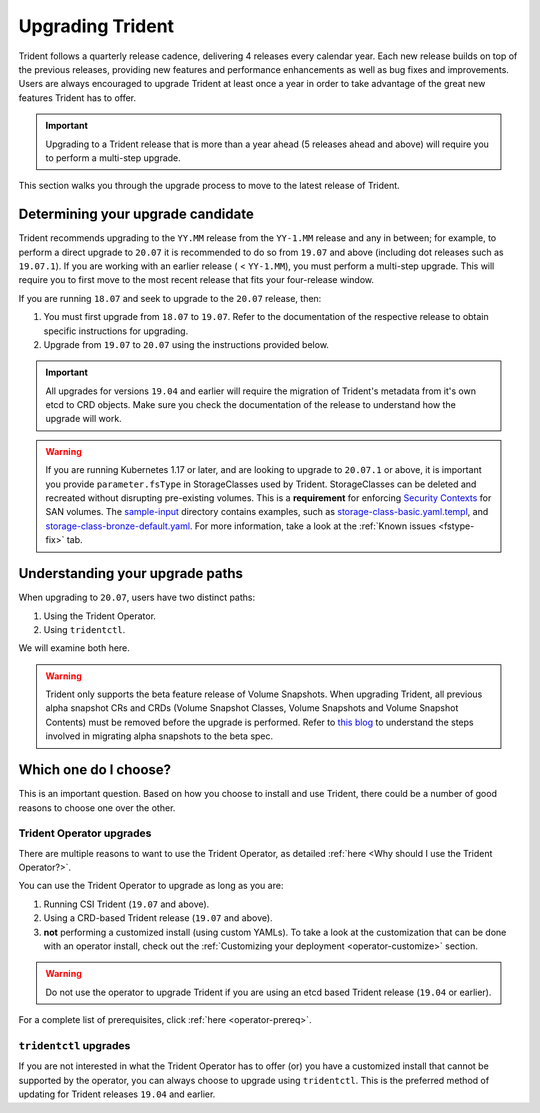 #################
Upgrading Trident
#################

Trident follows a quarterly release cadence, delivering 4 releases every calendar
year. Each new release builds on top of the previous releases, providing new
features and performance enhancements as well as bug fixes and improvements. Users
are always encouraged to upgrade Trident at least once a year in order to take
advantage of the great new features Trident has to offer.

.. important::
   Upgrading to a Trident release that is more than a year ahead (5 releases
   ahead and above) will require you to perform a multi-step upgrade.

This section walks you through the upgrade process to move to the
latest release of Trident.

Determining your upgrade candidate
----------------------------------

Trident recommends upgrading to the ``YY.MM`` release from the ``YY-1.MM`` release
and any in between; for example, to perform a direct upgrade to ``20.07`` it is
recommended to do so from ``19.07`` and above (including dot releases such as
``19.07.1``). If you are working with an earlier release ( < ``YY-1.MM``), you
must perform a multi-step upgrade. This will require you to first move to the
most recent release that fits your four-release window.

If you are running ``18.07`` and seek to upgrade to the ``20.07`` release, then:

1. You must first upgrade from ``18.07`` to ``19.07``. Refer to the documentation
   of the respective release to obtain specific instructions for upgrading.
2. Upgrade from ``19.07`` to ``20.07`` using the instructions provided below.

.. important::
   All upgrades for versions ``19.04`` and earlier will require the migration of
   Trident's metadata from it's own etcd to CRD objects. Make sure you check the
   documentation of the release to understand how the upgrade will work.

.. warning::

  If you are running Kubernetes 1.17 or later, and are looking to upgrade to
  ``20.07.1`` or above, it is important you provide ``parameter.fsType`` in
  StorageClasses used by Trident. StorageClasses can be deleted and recreated
  without disrupting pre-existing volumes. This is a **requirement** for
  enforcing `Security Contexts <https://kubernetes.io/docs/tasks/configure-pod-container/security-context/>`_
  for SAN volumes. The `sample-input <https://github.com/NetApp/trident/tree/master/trident-installer/sample-input>`_
  directory contains examples, such as
  `storage-class-basic.yaml.templ <https://github.com/NetApp/trident/blob/master/trident-installer/sample-input/storage-class-basic.yaml.templ>`_,
  and `storage-class-bronze-default.yaml <https://github.com/NetApp/trident/blob/master/trident-installer/sample-input/storage-class-bronze-default.yaml>`_.
  For more information, take a look at the :ref:`Known issues <fstype-fix>` tab.

Understanding your upgrade paths
--------------------------------

When upgrading to ``20.07``, users have two distinct paths:

1. Using the Trident Operator.
2. Using ``tridentctl``.

We will examine both here.

.. warning::

   Trident only supports the beta feature release of Volume Snapshots. When upgrading
   Trident, all previous alpha snapshot CRs and CRDs (Volume Snapshot Classes,
   Volume Snapshots and Volume Snapshot Contents) must be removed before the upgrade is performed.
   Refer to `this blog <https://netapp.io/2020/01/30/alpha-to-beta-snapshots/>`_ to understand the
   steps involved in migrating alpha snapshots to the beta spec.

Which one do I choose?
----------------------

This is an important question. Based on how you choose to install and use Trident,
there could be a number of good reasons to choose one over the other.

Trident Operator upgrades
~~~~~~~~~~~~~~~~~~~~~~~~~

There are multiple reasons to want to use the Trident Operator, as detailed
:ref:`here <Why should I use the Trident Operator?>`.

You can use the Trident Operator to upgrade as long as you are:

1. Running CSI Trident (``19.07`` and above).
2. Using a CRD-based Trident release (``19.07`` and above).
3. **not** performing a customized install (using custom YAMLs). To take a look
   at the customization that can be done with an operator install, check out the
   :ref:`Customizing your deployment <operator-customize>` section.

.. warning::

   Do not use the operator to upgrade Trident if you are using an etcd based
   Trident release (``19.04`` or earlier).

For a complete list of prerequisites, click :ref:`here <operator-prereq>`.

``tridentctl`` upgrades
~~~~~~~~~~~~~~~~~~~~~~~

If you are not interested in what the Trident Operator has to offer (or) you have
a customized install that cannot be supported by the operator, you can always
choose to upgrade using ``tridentctl``. This is the preferred method of updating
for Trident releases ``19.04`` and earlier.
